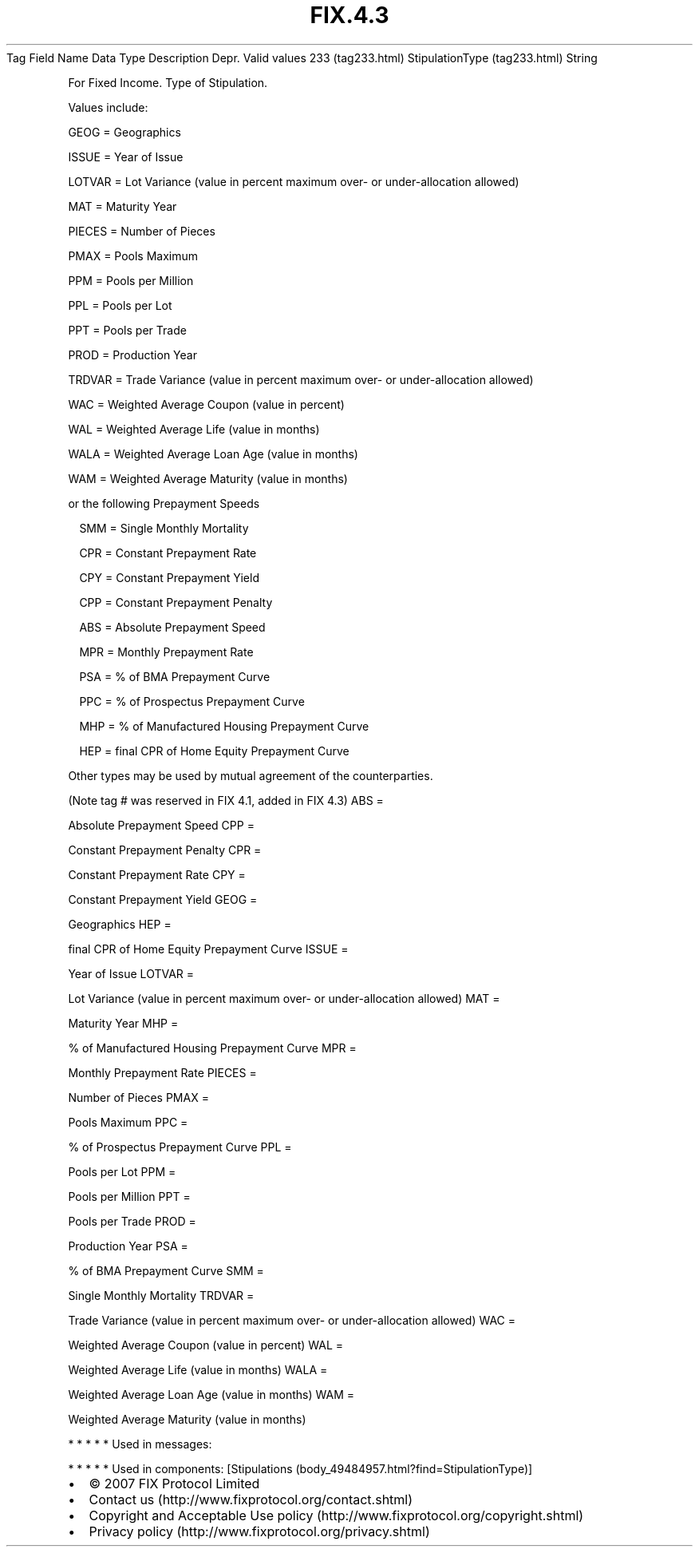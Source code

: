 .TH FIX.4.3 "" "" "Tag #233"
Tag
Field Name
Data Type
Description
Depr.
Valid values
233 (tag233.html)
StipulationType (tag233.html)
String
.PP
For Fixed Income. Type of Stipulation.
.PP
Values include:
.PP
GEOG = Geographics
.PP
ISSUE = Year of Issue
.PP
LOTVAR = Lot Variance (value in percent maximum over- or
under-allocation allowed)
.PP
MAT = Maturity Year
.PP
PIECES = Number of Pieces
.PP
PMAX = Pools Maximum
.PP
PPM = Pools per Million
.PP
PPL = Pools per Lot
.PP
PPT = Pools per Trade
.PP
PROD = Production Year
.PP
TRDVAR = Trade Variance (value in percent maximum over- or
under-allocation allowed)
.PP
WAC = Weighted Average Coupon (value in percent)
.PP
WAL = Weighted Average Life (value in months)
.PP
WALA = Weighted Average Loan Age (value in months)
.PP
WAM = Weighted Average Maturity (value in months)
.PP
or the following Prepayment Speeds
.PP
 SMM = Single Monthly Mortality
.PP
 CPR = Constant Prepayment Rate
.PP
 CPY = Constant Prepayment Yield
.PP
 CPP = Constant Prepayment Penalty
.PP
 ABS = Absolute Prepayment Speed
.PP
 MPR = Monthly Prepayment Rate
.PP
 PSA = % of BMA Prepayment Curve
.PP
 PPC = % of Prospectus Prepayment Curve
.PP
 MHP = % of Manufactured Housing Prepayment Curve
.PP
 HEP = final CPR of Home Equity Prepayment Curve
.PP
Other types may be used by mutual agreement of the counterparties.
.PP
(Note tag # was reserved in FIX 4.1, added in FIX 4.3)
ABS
=
.PP
Absolute Prepayment Speed
CPP
=
.PP
Constant Prepayment Penalty
CPR
=
.PP
Constant Prepayment Rate
CPY
=
.PP
Constant Prepayment Yield
GEOG
=
.PP
Geographics
HEP
=
.PP
final CPR of Home Equity Prepayment Curve
ISSUE
=
.PP
Year of Issue
LOTVAR
=
.PP
Lot Variance (value in percent maximum over- or under-allocation
allowed)
MAT
=
.PP
Maturity Year
MHP
=
.PP
% of Manufactured Housing Prepayment Curve
MPR
=
.PP
Monthly Prepayment Rate
PIECES
=
.PP
Number of Pieces
PMAX
=
.PP
Pools Maximum
PPC
=
.PP
% of Prospectus Prepayment Curve
PPL
=
.PP
Pools per Lot
PPM
=
.PP
Pools per Million
PPT
=
.PP
Pools per Trade
PROD
=
.PP
Production Year
PSA
=
.PP
% of BMA Prepayment Curve
SMM
=
.PP
Single Monthly Mortality
TRDVAR
=
.PP
Trade Variance (value in percent maximum over- or under-allocation
allowed)
WAC
=
.PP
Weighted Average Coupon (value in percent)
WAL
=
.PP
Weighted Average Life (value in months)
WALA
=
.PP
Weighted Average Loan Age (value in months)
WAM
=
.PP
Weighted Average Maturity (value in months)
.PP
   *   *   *   *   *
Used in messages:
.PP
   *   *   *   *   *
Used in components:
[Stipulations (body_49484957.html?find=StipulationType)]

.PD 0
.P
.PD

.PP
.PP
.IP \[bu] 2
© 2007 FIX Protocol Limited
.IP \[bu] 2
Contact us (http://www.fixprotocol.org/contact.shtml)
.IP \[bu] 2
Copyright and Acceptable Use policy (http://www.fixprotocol.org/copyright.shtml)
.IP \[bu] 2
Privacy policy (http://www.fixprotocol.org/privacy.shtml)
